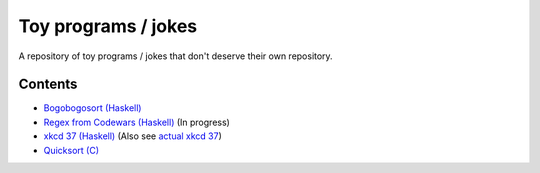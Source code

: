 ####################
Toy programs / jokes
####################

A repository of toy programs / jokes that don't deserve their own
repository.

Contents
========

* `Bogobogosort (Haskell) <bogobogosort>`_
* `Regex from Codewars (Haskell) <regex>`_ (In progress)
* `xkcd 37 (Haskell) <xkcd37>`_ (Also see
  `actual xkcd 37 <https://xkcd.com/37/>`_)
* `Quicksort (C) <quicksort>`_
